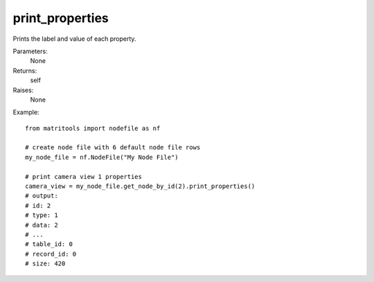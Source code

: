 print_properties
----------------
Prints the label and value of each property.

Parameters:
    None

Returns:
    self

Raises:
    None

Example::

    from matritools import nodefile as nf

    # create node file with 6 default node file rows
    my_node_file = nf.NodeFile("My Node File")

    # print camera view 1 properties
    camera_view = my_node_file.get_node_by_id(2).print_properties()
    # output:
    # id: 2
    # type: 1
    # data: 2
    # ...
    # table_id: 0
    # record_id: 0
    # size: 420

